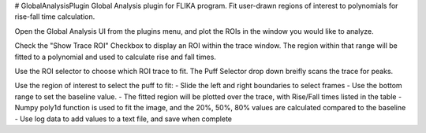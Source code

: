 # GlobalAnalysisPlugin
Global Analysis plugin for FLIKA program. Fit user-drawn regions of interest to polynomials for rise-fall time calculation.

.. image:: GlobalAnalysisSample.gif

Open the Global Analysis UI from the plugins menu, and plot the ROIs in the window you would like to analyze.

Check the "Show Trace ROI" Checkbox to display an ROI within the trace window.  The region within that range will be 
fitted to a polynomial and used to calculate rise and fall times.

Use the ROI selector to choose which ROI trace to fit.
The Puff Selector drop down breifly scans the trace for peaks.

Use the region of interest to select the puff to fit:
- Slide the left and right boundaries to select frames
- Use the bottom range to set the baseline value.
- The fitted region will be plotted over the trace, with Rise/Fall times listed in the table
- Numpy poly1d function is used to fit the image, and the 20%, 50%, 80% values are calculated compared to the baseline
- Use log data to add values to a text file, and save when complete
